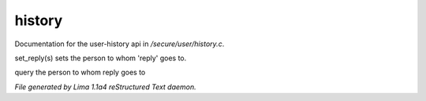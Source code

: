 history
********

Documentation for the user-history api in */secure/user/history.c*.

.. c:function:: void set_reply(string o)

set_reply(s) sets the person to whom 'reply' goes to.


.. c:function:: string query_reply()

query the person to whom reply goes to



*File generated by Lima 1.1a4 reStructured Text daemon.*
